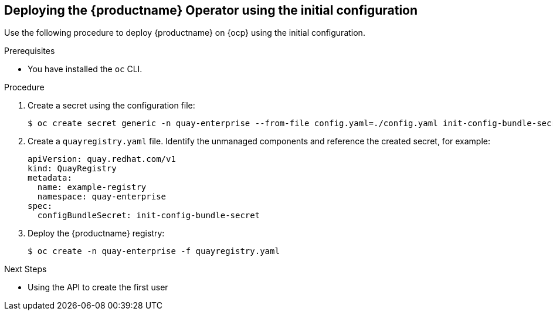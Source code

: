 :_content-type: PROCEDURE
[id="deploying-the-operator-using-initial-configuration"]
== Deploying the {productname} Operator using the initial configuration

Use the following procedure to deploy {productname} on {ocp} using the initial configuration. 

.Prerequisites 

* You have installed the `oc` CLI.

.Procedure 

. Create a secret using the configuration file: 
+
[source,terminal]
----
$ oc create secret generic -n quay-enterprise --from-file config.yaml=./config.yaml init-config-bundle-secret
----

. Create a `quayregistry.yaml` file. Identify the unmanaged components and reference the created secret, for example: 
+

[source,yaml]
----
apiVersion: quay.redhat.com/v1
kind: QuayRegistry
metadata:
  name: example-registry
  namespace: quay-enterprise
spec:
  configBundleSecret: init-config-bundle-secret
----

. Deploy the {productname} registry:
+
[source,terminal]
----
$ oc create -n quay-enterprise -f quayregistry.yaml
----

.Next Steps

* Using the API to create the first user
